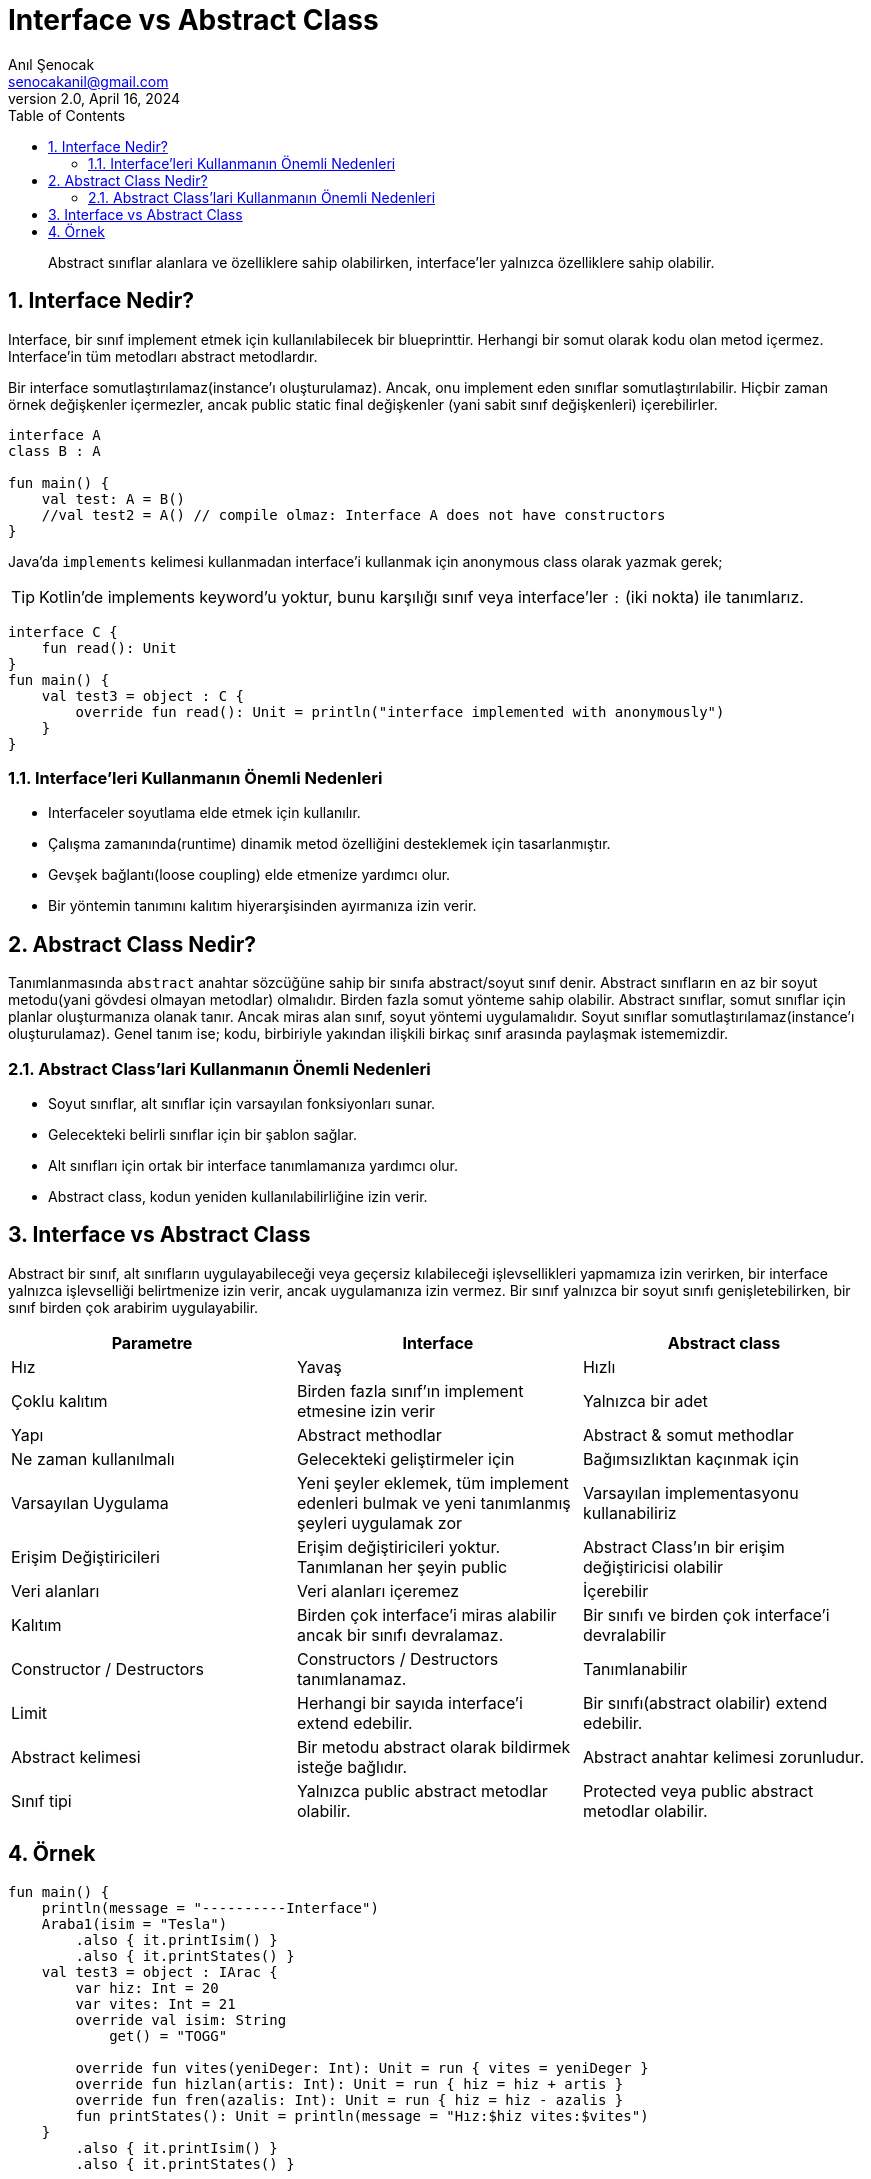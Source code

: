 = Interface vs Abstract Class
:source-highlighter: highlight.js
Anıl Şenocak <senocakanil@gmail.com>
2.0, April 16, 2024
:description: Abstract sınıflar alanlara ve özelliklere sahip olabilirken, interface'ler yalnızca özelliklere sahip olabilir.
:organization: Personal
:doctype: book
:preface-title: Preface
// Settings:
:experimental:
:reproducible:
:icons: font
:listing-caption: Listing
:sectnums:
:toc:
:toclevels: 3
:xrefstyle: short
:nofooter:

[%notitle]
--
[abstract]
{description}
--
== Interface Nedir?
Interface, bir sınıf implement etmek için kullanılabilecek bir blueprinttir. Herhangi bir somut olarak kodu olan metod içermez. Interface'in tüm metodları abstract metodlardır.

Bir interface somutlaştırılamaz(instance'ı oluşturulamaz). Ancak, onu implement eden sınıflar somutlaştırılabilir. Hiçbir zaman örnek değişkenler içermezler, ancak public static final değişkenler (yani sabit sınıf değişkenleri) içerebilirler.

[source,kotlin]
----
interface A
class B : A

fun main() {
    val test: A = B()
    //val test2 = A() // compile olmaz: Interface A does not have constructors
}
----
Java'da `implements` kelimesi kullanmadan interface'i kullanmak için anonymous class olarak yazmak gerek;

TIP: Kotlin'de implements keyword'u yoktur, bunu karşılığı sınıf veya interface'ler `:` (iki nokta) ile tanımlarız.

[source,kotlin]
----
interface C {
    fun read(): Unit
}
fun main() {
    val test3 = object : C {
        override fun read(): Unit = println("interface implemented with anonymously")
    }
}

----

=== Interface'leri Kullanmanın Önemli Nedenleri
- Interfaceler soyutlama elde etmek için kullanılır.
- Çalışma zamanında(runtime) dinamik metod özelliğini desteklemek için tasarlanmıştır.
- Gevşek bağlantı(loose coupling) elde etmenize yardımcı olur.
- Bir yöntemin tanımını kalıtım hiyerarşisinden ayırmanıza izin verir.


== Abstract Class Nedir?
Tanımlanmasında `abstract` anahtar sözcüğüne sahip bir sınıfa abstract/soyut sınıf denir. Abstract sınıfların en az bir soyut metodu(yani gövdesi olmayan metodlar) olmalıdır. Birden fazla somut yönteme sahip olabilir. Abstract sınıflar, somut sınıflar için planlar oluşturmanıza olanak tanır. Ancak miras alan sınıf, soyut yöntemi uygulamalıdır. Soyut sınıflar somutlaştırılamaz(instance'ı oluşturulamaz). Genel tanım ise; kodu, birbiriyle yakından ilişkili birkaç sınıf arasında paylaşmak istememizdir.

=== Abstract Class'lari Kullanmanın Önemli Nedenleri

- Soyut sınıflar, alt sınıflar için varsayılan fonksiyonları sunar.
- Gelecekteki belirli sınıflar için bir şablon sağlar.
- Alt sınıfları için ortak bir interface tanımlamanıza yardımcı olur.
- Abstract class, kodun yeniden kullanılabilirliğine izin verir.

== Interface vs Abstract Class
Abstract bir sınıf, alt sınıfların uygulayabileceği veya geçersiz kılabileceği işlevsellikleri yapmamıza izin verirken, bir interface yalnızca işlevselliği belirtmenize izin verir, ancak uygulamanıza izin vermez. Bir sınıf yalnızca bir soyut sınıfı genişletebilirken, bir sınıf birden çok arabirim uygulayabilir.
|===
|Parametre|Interface|Abstract class

|Hız    | Yavaş | Hızlı
|Çoklu kalıtım|Birden fazla sınıf'ın implement etmesine izin verir|Yalnızca bir adet
|Yapı|Abstract methodlar|Abstract & somut methodlar
|Ne zaman kullanılmalı|Gelecekteki geliştirmeler için|Bağımsızlıktan kaçınmak için
|Varsayılan Uygulama|Yeni şeyler eklemek, tüm implement edenleri bulmak ve yeni tanımlanmış şeyleri uygulamak zor|Varsayılan implementasyonu kullanabiliriz
|Erişim Değiştiricileri|Erişim değiştiricileri yoktur. Tanımlanan her şeyin public|Abstract Class'ın bir erişim değiştiricisi olabilir
|Veri alanları|Veri alanları içeremez|İçerebilir
|Kalıtım|Birden çok interface'i miras alabilir ancak bir sınıfı devralamaz.|Bir sınıfı ve birden çok interface'i devralabilir
|Constructor / Destructors|Constructors / Destructors tanımlanamaz.|Tanımlanabilir
|Limit|Herhangi bir sayıda interface'i extend edebilir.|Bir sınıfı(abstract olabilir) extend edebilir.
|Abstract kelimesi|Bir metodu abstract olarak bildirmek isteğe bağlıdır.|Abstract anahtar kelimesi zorunludur.
|Sınıf tipi|Yalnızca public abstract metodlar olabilir.|Protected veya public abstract metodlar olabilir.
|===

== Örnek
[source,kotlin]
----
fun main() {
    println(message = "----------Interface")
    Araba1(isim = "Tesla")
        .also { it.printIsim() }
        .also { it.printStates() }
    val test3 = object : IArac {
        var hiz: Int = 20
        var vites: Int = 21
        override val isim: String
            get() = "TOGG"

        override fun vites(yeniDeger: Int): Unit = run { vites = yeniDeger }
        override fun hizlan(artis: Int): Unit = run { hiz = hiz + artis }
        override fun fren(azalis: Int): Unit = run { hiz = hiz - azalis }
        fun printStates(): Unit = println(message = "Hız:$hiz vites:$vites")
    }
        .also { it.printIsim() }
        .also { it.printStates() }

    println(message = "----------Abstract")
    Porsche()
        .also { println(message = "Porsche: Kapı sayısı: ${it.kapiSayisi()}") }
        .also { println(message = "Porsche: Vites: ${it.vites()}") }
    Sahin()
        .also { println(message = "Sahin: Kapı Sayısı: ${it.kapiSayisi()}") }
        .also { println(message = "Sahin: Vites: ${it.vites()}") }

    /*
    ----------Interface
    IAraç: Tesla
    Hız:10 vites:11
    IAraç: TOGG
    Hız:20 vites:21
    ----------Abstract
    Porsche: Kapı sayısı: 2
    Porsche: Vites: 5
    Sahin: Kapı Sayısı: 4
    Sahin: Vites: 5
    */
}

internal interface IArac {
    val isim: String
    fun vites(yeniDeger: Int): Unit
    fun hizlan(artis: Int): Unit
    fun fren(azalis: Int): Unit
    fun printIsim(): Unit = println(message = "IAraç: $isim")
}

internal class Araba1(override val isim: String) : IArac {
    var hiz: Int = 10
    var vites: Int = 11

    override fun vites(yeniDeger: Int): Unit = run { vites = yeniDeger }
    override fun hizlan(artis: Int): Unit = run { hiz = hiz + artis }
    override fun fren(azalis: Int): Unit = run { hiz = hiz - azalis }
    fun printStates(): Unit = println(message = "Hız:$hiz vites:$vites")
}

internal abstract class AArac {
    abstract fun vites(): Int
    open fun kapiSayisi(): Int = 4
}

internal class Porsche : AArac() {
    override fun vites(): Int = 5
    override fun kapiSayisi(): Int = 2
}

internal class Sahin : AArac() {
    override fun vites(): Int = 5
}

----